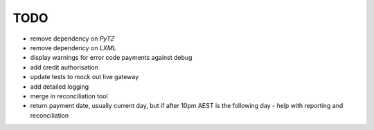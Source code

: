 =====
TODO
=====

* remove dependency on `PyTZ`
* remove dependency on `LXML`
* display warnings for error code payments against debug
* add credit authorisation
* update tests to mock out live gateway
* add detailed logging
* merge in reconciliation tool
* return payment date, usually current day, but if after 10pm AEST is the
  following day - help with reporting and reconciliation
